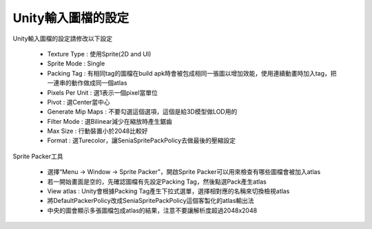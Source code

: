 Unity輸入圖檔的設定
========================================


Unity輸入圖檔的設定請修改以下設定

  .. image:: /_static/image/howto-import-texture/0_step.png

  * Texture Type : 使用Sprite(2D and UI)
  * Sprite Mode : Single
  * Packing Tag : 有相同tag的圖檔在build apk時會被包成相同一張圖以增加效能，使用連續動畫時加入tag，把一連串的動作做成同一個atlas
  * Pixels Per Unit : 選1表示一個pixel當單位
  * Pivot : 選Center當中心
  * Generate Mip Maps : 不要勾選這個選項，這個是給3D模型做LOD用的
  * Filter Mode : 選Bilinear減少在縮放時產生鋸齒
  * Max Size : 行動裝置小於2048比較好
  * Format : 選Turecolor，讓SeniaSpritePackPolicy去做最後的壓縮設定

Sprite Packer工具

  .. image:: /_static/image/howto-import-texture/1_step.png

  * 選擇“Menu -> Window -> Sprite Packer”，開啟Sprite Packer可以用來檢查有哪些圖檔會被加入atlas
  * 若一開始畫面是空的，先確認圖檔有先設定Packing Tag，然後點選Pack產生atlas
  * View atlas : Unity會根據Packing Tag產生下拉式選單，選擇相對應的名稱來切換檢視atlas
  * 將DefaultPackerPolicy改成SeniaSpritePackPolicy這個客製化的atlas輸出法
  * 中央的圖會顯示多張圖檔包成atlas的結果，注意不要讓解析度超過2048x2048

